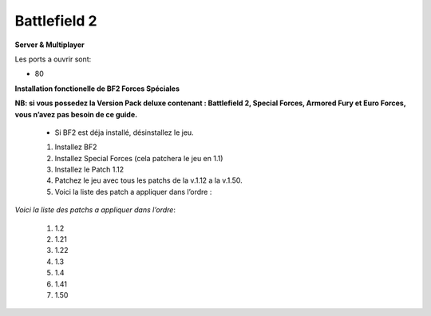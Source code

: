 .. template for ReST
    *emphasise*
    **Bold**
    ``inline literal``
    `hyperlink <http://stuff.com>`_
    footnote ref[n]_.
        .. [n] footnote stuff with no : after "[n]"
    :ref:`text : to be linked` # will link to :
    .. _text \: to be linked:
    Word
        to define.
    r"""raw python like line"""
    #. auto enumerated stuff.
    #. auto enumerated stuff.
    .. image:: path/image.png
    .. NAME image:: path/image.png   // then after refered as |NAME|
    Titles, chapter and paragraphs :
    # with overline, for parts
    * with overline, for chapters
    =, for sections
    -, for subsections
    ^, for subsubsections
    ", for paragraphs

.. index:: FPS, install notes

Battlefield 2
=============

**Server & Multiplayer**


Les ports a ouvrir sont:

* 80



**Installation fonctionelle de BF2 Forces Spéciales**

**NB: si vous possedez la Version Pack deluxe contenant : Battlefield 2, Special Forces, Armored Fury et Euro Forces, vous n’avez pas besoin de ce guide.**

    * Si BF2 est déja installé, désinstallez le jeu.

    #. Installez BF2
    #. Installez Special Forces (cela patchera le jeu en 1.1)
    #. Installez le Patch 1.12
    #. Patchez le jeu avec tous les patchs de la v.1.12 a la v.1.50.
    #. Voici la liste des patch a appliquer dans l’ordre :


*Voici la liste des patchs a appliquer dans l’ordre*:

    #.  1.2
    #.  1.21
    #.  1.22
    #.  1.3
    #.  1.4
    #.  1.41
    #.  1.50
